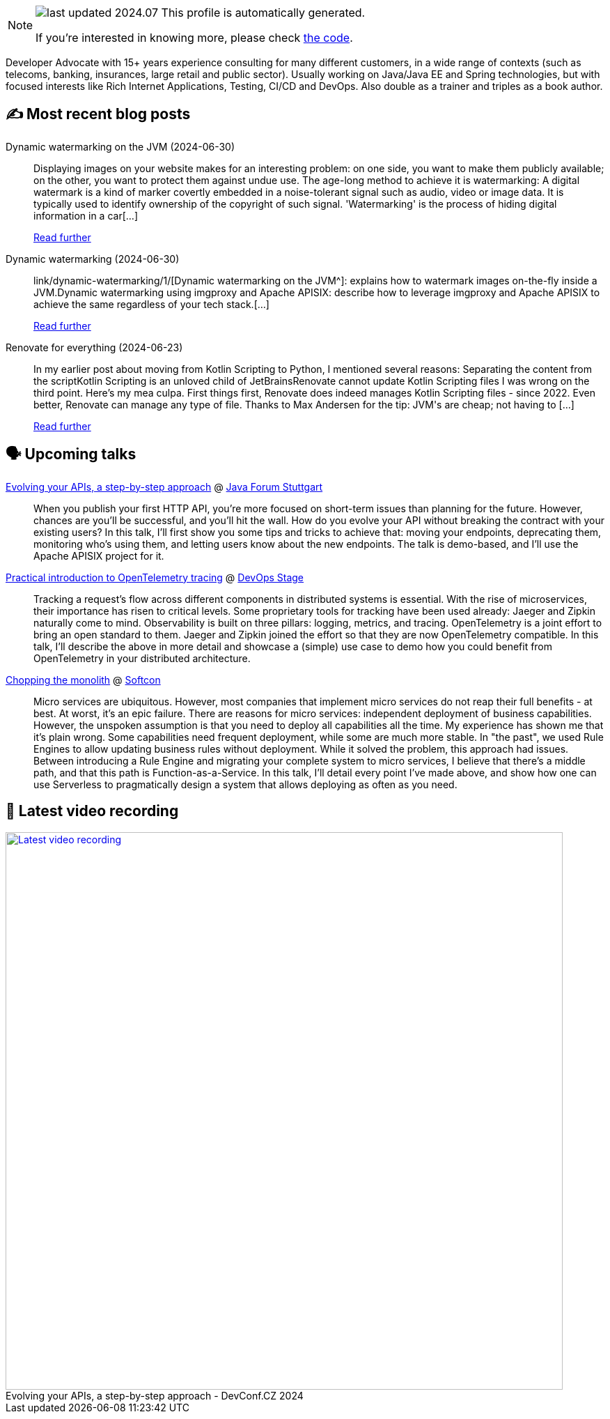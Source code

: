

ifdef::env-github[]
:tip-caption: :bulb:
:note-caption: :information_source:
:important-caption: :heavy_exclamation_mark:
:caution-caption: :fire:
:warning-caption: :warning:
endif::[]

:figure-caption!:

[NOTE]
====
image:https://img.shields.io/badge/last_updated-2024.07.03-blue[]
 This profile is automatically generated.

If you're interested in knowing more, please check https://github.com/nfrankel/nfrankel-update/[the code^].
====

Developer Advocate with 15+ years experience consulting for many different customers, in a wide range of contexts (such as telecoms, banking, insurances, large retail and public sector). Usually working on Java/Java EE and Spring technologies, but with focused interests like Rich Internet Applications, Testing, CI/CD and DevOps. Also double as a trainer and triples as a book author.


## ✍️ Most recent blog posts



Dynamic watermarking on the JVM (2024-06-30)::
Displaying images on your website makes for an interesting problem: on one side, you want to make them publicly available; on the other, you want to protect them against undue use. The age-long method to achieve it is watermarking:     A digital watermark is a kind of marker covertly embedded in a noise-tolerant signal such as audio, video or image data. It is typically used to identify ownership of the copyright of such signal. 'Watermarking' is the process of hiding digital information in a car[...]
+
https://blog.frankel.ch/dynamic-watermarking/1/[Read further^]



Dynamic watermarking (2024-06-30)::
link/dynamic-watermarking/1/[Dynamic watermarking on the JVM^]: explains how to watermark images on-the-fly inside a JVM.Dynamic watermarking using imgproxy and Apache APISIX: describe how to leverage imgproxy and Apache APISIX to achieve the same regardless of your tech stack.[...]
+
https://blog.frankel.ch/dynamic-watermarking/[Read further^]



Renovate for everything (2024-06-23)::
In my earlier post about moving from Kotlin Scripting to Python, I mentioned several reasons:  Separating the content from the scriptKotlin Scripting is an unloved child of JetBrainsRenovate cannot update Kotlin Scripting files  I was wrong on the third point. Here&#8217;s my mea culpa.   First things first, Renovate does indeed manages Kotlin Scripting files - since 2022.   Even better, Renovate can manage any type of file. Thanks to Max Andersen for the tip:  JVM&#39;s are cheap; not having to [...]
+
https://blog.frankel.ch/renovate-for-everything/[Read further^]



## 🗣️ Upcoming talks



https://www.java-forum-stuttgart.de/vortraege/evolving-your-apis/[Evolving your APIs, a step-by-step approach^] @ https://www.java-forum-stuttgart.de/[Java Forum Stuttgart^]::
+
When you publish your first HTTP API, you’re more focused on short-term issues than planning for the future. However, chances are you’ll be successful, and you’ll hit the wall. How do you evolve your API without breaking the contract with your existing users? In this talk, I’ll first show you some tips and tricks to achieve that: moving your endpoints, deprecating them, monitoring who’s using them, and letting users know about the new endpoints. The talk is demo-based, and I’ll use the Apache APISIX project for it.



https://devopsstage.com/speakers/nicolas-frankel-2/[Practical introduction to OpenTelemetry tracing^] @ https://devopsstage.com/[DevOps Stage^]::
+
Tracking a request’s flow across different components in distributed systems is essential. With the rise of microservices, their importance has risen to critical levels. Some proprietary tools for tracking have been used already: Jaeger and Zipkin naturally come to mind. Observability is built on three pillars: logging, metrics, and tracing. OpenTelemetry is a joint effort to bring an open standard to them. Jaeger and Zipkin joined the effort so that they are now OpenTelemetry compatible. In this talk, I’ll describe the above in more detail and showcase a (simple) use case to demo how you could benefit from OpenTelemetry in your distributed architecture.



https://softcon.ph/speaker/nicolas-frankel/[Chopping the monolith^] @ https://softcon.ph/[Softcon^]::
+
Micro services are ubiquitous. However, most companies that implement micro services do not reap their full benefits - at best. At worst, it’s an epic failure. There are reasons for micro services: independent deployment of business capabilities. However, the unspoken assumption is that you need to deploy all capabilities all the time. My experience has shown me that it’s plain wrong. Some capabilities need frequent deployment, while some are much more stable. In "the past", we used Rule Engines to allow updating business rules without deployment. While it solved the problem, this approach had issues. Between introducing a Rule Engine and migrating your complete system to micro services, I believe that there’s a middle path, and that this path is Function-as-a-Service. In this talk, I’ll detail every point I’ve made above, and show how one can use Serverless to pragmatically design a system that allows deploying as often as you need.  



## 🎥 Latest video recording

image::https://img.youtube.com/vi/wNg__YYiybo/sddefault.jpg[Latest video recording,800,link=https://www.youtube.com/watch?v=wNg__YYiybo,title="Evolving your APIs, a step-by-step approach - DevConf.CZ 2024"]